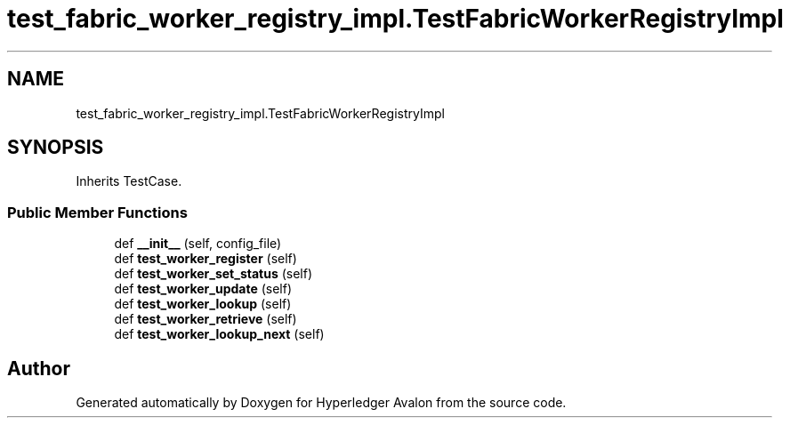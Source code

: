 .TH "test_fabric_worker_registry_impl.TestFabricWorkerRegistryImpl" 3 "Wed May 6 2020" "Version 0.5.0.dev1" "Hyperledger Avalon" \" -*- nroff -*-
.ad l
.nh
.SH NAME
test_fabric_worker_registry_impl.TestFabricWorkerRegistryImpl
.SH SYNOPSIS
.br
.PP
.PP
Inherits TestCase\&.
.SS "Public Member Functions"

.in +1c
.ti -1c
.RI "def \fB__init__\fP (self, config_file)"
.br
.ti -1c
.RI "def \fBtest_worker_register\fP (self)"
.br
.ti -1c
.RI "def \fBtest_worker_set_status\fP (self)"
.br
.ti -1c
.RI "def \fBtest_worker_update\fP (self)"
.br
.ti -1c
.RI "def \fBtest_worker_lookup\fP (self)"
.br
.ti -1c
.RI "def \fBtest_worker_retrieve\fP (self)"
.br
.ti -1c
.RI "def \fBtest_worker_lookup_next\fP (self)"
.br
.in -1c

.SH "Author"
.PP 
Generated automatically by Doxygen for Hyperledger Avalon from the source code\&.
